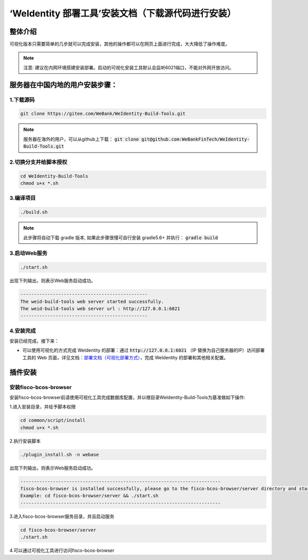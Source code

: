 .. role:: raw-html-m2r(raw)
   :format: html

.. _weidentity-installation-by-web-with-sources:

‘WeIdentity 部署工具’安装文档（下载源代码进行安装）
=====================================================

整体介绍
--------

可视化版本只需要简单的几步就可以完成安装，其他的操作都可以在网页上面进行完成，大大降低了操作难度。

.. note::
     注意: 建议在内网环境搭建安装部署。启动的可视化安装工具默认会监听6021端口，不能对外网开放访问。

服务器在中国内地的用户安装步骤：
---------------------------------


1.下载源码
"""""""""""""""

.. code-block:: shell

    git clone https://gitee.com/WeBank/WeIdentity-Build-Tools.git


.. note::
    服务器在海外的用户，可以从github上下载： :code:`git clone git@github.com:WeBankFinTech/WeIdentity-Build-Tools.git`


2.切换分支并给脚本授权
"""""""""""""""""""""""""""

.. code-block:: shell

    cd WeIdentity-Build-Tools
    chmod u+x *.sh


3.编译项目
"""""""""""""""

.. code-block:: shell

    ./build.sh


.. note::
   此步骤将自动下载 gradle 版本, 如果此步骤很慢可自行安装 gradle5.6+ 并执行： :code:`gradle build`


3.启动Web服务
""""""""""""""

.. code-block:: shell

  ./start.sh

出现下列输出，则表示Web服务启动成功。

.. code-block:: shell

    -----------------------------------------------
    The weid-build-tools web server started successfully.
    The weid-build-tools web server url : http://127.0.0.1:6021
    -----------------------------------------------


4.安装完成
""""""""""""""

安装已经完成，接下来：

* 可以使用可视化的方式完成 WeIdentity 的部署：通过 :code:`http://127.0.0.1:6021` （IP 替换为自己服务器的IP）访问部署工具的 Web 页面，详见文档：\ `部署文档（可视化部署方式） <./deploy-via-web.html>`_\，完成 WeIdentity 的部署和其他相关配置。


插件安装
--------

安装fisco-bcos-browser
""""""""""""""""""""""""""""""""

安装fisco-bcos-browser前请使用可视化工具完成数据库配置，并以根目录WeIdentity-Build-Tools为基准做如下操作:

1.进入安装目录，并给予脚本权限

.. code-block:: shell

    cd common/script/install
    chmod u+x *.sh

2.执行安装脚本

.. code-block:: shell

    ./plugin_install.sh -n webase

出现下列输出，则表示Web服务启动成功。

.. code-block:: shell

    --------------------------------------------------------------------------
    fisco-bcos-browser is installed successfully, please go to the fisco-bcos-browser/server directory and start the server.
    Example: cd fisco-bcos-browser/server && ./start.sh
    --------------------------------------------------------------------------

3.进入fisco-bcos-browser服务目录，并且启动服务

.. code-block:: shell

    cd fisco-bcos-browser/server
    ./start.sh

4.可以通过可视化工具进行访问fisco-bcos-browser
